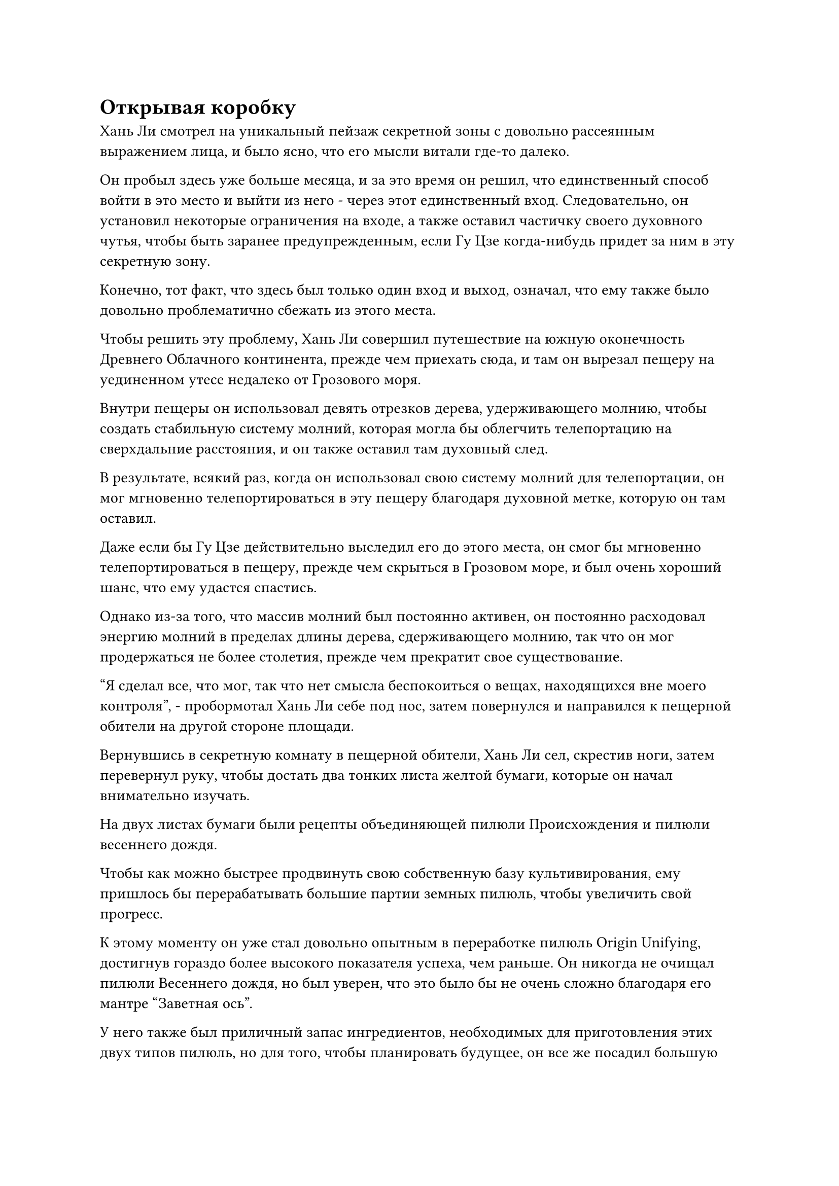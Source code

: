 = Открывая коробку

Хань Ли смотрел на уникальный пейзаж секретной зоны с довольно рассеянным выражением лица, и было ясно, что его мысли витали где-то далеко.

Он пробыл здесь уже больше месяца, и за это время он решил, что единственный способ войти в это место и выйти из него - через этот единственный вход. Следовательно, он установил некоторые ограничения на входе, а также оставил частичку своего духовного чутья, чтобы быть заранее предупрежденным, если Гу Цзе когда-нибудь придет за ним в эту секретную зону.

Конечно, тот факт, что здесь был только один вход и выход, означал, что ему также было довольно проблематично сбежать из этого места.

Чтобы решить эту проблему, Хань Ли совершил путешествие на южную оконечность Древнего Облачного континента, прежде чем приехать сюда, и там он вырезал пещеру на уединенном утесе недалеко от Грозового моря.

Внутри пещеры он использовал девять отрезков дерева, удерживающего молнию, чтобы создать стабильную систему молний, которая могла бы облегчить телепортацию на сверхдальние расстояния, и он также оставил там духовный след.

В результате, всякий раз, когда он использовал свою систему молний для телепортации, он мог мгновенно телепортироваться в эту пещеру благодаря духовной метке, которую он там оставил.

Даже если бы Гу Цзе действительно выследил его до этого места, он смог бы мгновенно телепортироваться в пещеру, прежде чем скрыться в Грозовом море, и был очень хороший шанс, что ему удастся спастись.

Однако из-за того, что массив молний был постоянно активен, он постоянно расходовал энергию молний в пределах длины дерева, сдерживающего молнию, так что он мог продержаться не более столетия, прежде чем прекратит свое существование.

"Я сделал все, что мог, так что нет смысла беспокоиться о вещах, находящихся вне моего контроля", - пробормотал Хань Ли себе под нос, затем повернулся и направился к пещерной обители на другой стороне площади.

Вернувшись в секретную комнату в пещерной обители, Хань Ли сел, скрестив ноги, затем перевернул руку, чтобы достать два тонких листа желтой бумаги, которые он начал внимательно изучать.

На двух листах бумаги были рецепты объединяющей пилюли Происхождения и пилюли весеннего дождя.

Чтобы как можно быстрее продвинуть свою собственную базу культивирования, ему пришлось бы перерабатывать большие партии земных пилюль, чтобы увеличить свой прогресс.

К этому моменту он уже стал довольно опытным в переработке пилюль Origin Unifying, достигнув гораздо более высокого показателя успеха, чем раньше. Он никогда не очищал пилюли Весеннего дождя, но был уверен, что это было бы не очень сложно благодаря его мантре "Заветная ось".

У него также был приличный запас ингредиентов, необходимых для приготовления этих двух типов пилюль, но для того, чтобы планировать будущее, он все же посадил большую часть своих семян духовной медицины в частном саду духовной медицины в своей пещерной обители.

Он знал, что, несмотря на то, что он получил два рецепта земных таблеток, его организм в конечном счете начнет вырабатывать толерантность, если он будет постоянно употреблять одни и те же типы таблеток, и как только это произойдет, таблетки уже не будут такими эффективными, как раньше.

Следовательно, ему требовался более разнообразный ассортимент земных рецептов пилюль.

С этой целью он запустил миссию в Гильдии Временных, выразив желание обменять ресурсы на земные рецепты пилюль, но рецепты пилюль такого калибра были чрезвычайно редкими и ценными, и он не смог получить никаких дополнительных рецептов таким способом.

Внезапно он протянул руку и достал фиолетовую нефритовую шкатулку, ту самую, которая когда-то принадлежала Пин Яоцзы.

Тот факт, что шкатулка так тщательно охранялась кем-то, кто был близок к тому, чтобы стать Небесным Мастером пилюль, указывал на то, что все, что находилось внутри, должно было быть чрезвычайно ценным, и был шанс, что в ней содержалась коллекция рецептов пилюль Пин Яоцзы.

Он окинул взглядом узоры на поверхности фиолетовой коробки, затем взмахнул рукой, чтобы вызвать около дюжины черных флажков, каждый из которых был размером всего около дюйма. Флажки были сделаны из черного металлического материала с выгравированным на них множеством сложных узоров.

Хань Ли воткнула эти металлические флажки по кругу в каменную землю, затем подняла палец и начала чертить линии на земле между флажками.

Вскоре на земле сформировался крошечный, но сложный массив.

Хань Ли поставил шкатулку из фиолетового нефрита в центр массива, затем запечатал ее рукой и начал произносить заклинание.

Когда он это сделал, все узоры на черных флагах и массив, выгравированный на земле, засветились в унисон.

Затем по приказу Хань Ли из массива вырвалась вспышка ослепительного света, поглотившая всю шкатулку из фиолетового нефрита, и серебряный талисман, который был плотно прикреплен к шкатулке, внезапно вспыхнул пламенем.

Языки пламени освещали все узоры, выгравированные на поверхности шкатулки, придавая ей сверкающий и полупрозрачный вид, как будто это был великолепный кусок фиолетового хрусталя. Однако у Хань Ли не было возможности оценить ее красоту, так как шкатулка внезапно начала сильно дрожать, а узоры на ее поверхности светились все ярче и ярче, казалось, они вот-вот раскроются.

Брови Хань Ли слегка нахмурились, когда он увидел это, и он немедленно активировал свои духовные глаза Brightsight.

При этом он обнаружил, что на внутренней стороне шкатулки выгравированы секретные руны, и все эти руны загорелись, инициируя последовательность самоуничтожения, чтобы уничтожить нефритовую шкатулку и ее содержимое.

На нефритовую шкатулку было наложено два уровня ограничений, и если бы кто-то снял только серебряный талисман, секретные руны на внутренней стороне шкатулки были бы активированы, чтобы уничтожить все.

В этой напряженной ситуации Хань Ли немедленно призвал свою мантру "Заветная ось", и она появилась позади него в виде золотого колеса размером около фута, медленно вращающегося в воздухе.

Заветная ось Мантры начала вращаться быстрее по его приказу, и она выпустила бесчисленную золотую рябь, которая распространилась по воздуху во всех направлениях, мгновенно охватив все окружающее пространство в радиусе 100 футов.

Внезапно все в тайной комнате, кроме самого Хань Ли, замедлилось.

Руны внутри фиолетовой нефритовой шкатулки вспыхивали так быстро, что казалось, будто они светились непрерывно все это время, и только теперь, когда они замедлились, Хань Ли обнаружил, что они на самом деле мигают.

Он немедленно быстро наложил ряд ручных печатей, а затем быстро переставил черные флажки обеими руками, в мгновение ока создав совершенно новый миниатюрный массив.

После этого новая матрица по его приказу начала излучать ослепительный свет, и вспышка черного света вырвалась из черных флажков, как миниатюрные стрелы, прежде чем влететь в коробку.

Внутри нефритовой шкатулки свет, исходящий от скрытых рун, угас, и пламя, горевшее снаружи шкатулки, также постепенно уменьшалось.

К тому времени, когда пламя полностью погасло, узоры на коробке тоже потемнели, и коробка открылась сама по себе со слабым треском.

Хань Ли вернул Заветную Ось Мантры обратно в свое собственное тело, затем протянул руку, чтобы сделать хватательное движение, притягивая к себе шкатулку из фиолетового нефрита.

Он уже установил высокоуровневую ограничительную решетку за пределами секретной комнаты, поэтому его не беспокоило, что нефритовая шкатулка будет содержать какой-то секретный механизм, который выдаст его текущее местоположение.

Он заглянул в коробку и обнаружил, что она совершенно пуста, за исключением стопки тонких золотых страниц, лежащих на дне.

Хань Ли задействовал свое духовное чутье, чтобы убедиться, что на страницах не было никаких духовных меток, и только тогда он взял их для более тщательного изучения.

Слова "Пилюля, способствующая росту" были написаны древним текстом на верхнем листе бумаги, а ниже был рецепт и способ приготовления пилюли.

При виде этого на лице Хань Ли появилось восторженное выражение. Как он и ожидал, в коробке лежала коллекция рецептов пилюль Пин Яоцзы.

Бегло прочитав первую страницу в стопке, он пролистал около дюжины страниц, которые шли после первой, и, к своему восторгу, обнаружил, что большинство из них были рецептами земных таблеток. Включая рецепт пилюли, способствующей росту, существовало целых семь земных рецептов пилюль.

Однако это имело смысл для него после того, как он рассмотрел тот факт, что Пин Яоцзы уже обладал способностью очищать пилюли дао до своей кончины.

С этими семью рецептами земных пилюль в дополнение к рецептам объединяющей пилюли Origin и пилюли весеннего дождя ему в ближайшее время не придется тратить время и энергию на поиск других рецептов земных пилюль.

Согласно описанию таблетки, приложенному к рецепту, Хань Ли смог подтвердить без всяких разумных сомнений, что флакон с желтыми таблетками, который он ранее получил от Пин Яоцзы, был флаконом с таблетками, способствующими росту.

Эти пилюли, казалось, были более высокого качества, чем пилюли весеннего дождя, и, конечно же, спиртовые снадобья, используемые для их приготовления, были чрезвычайно ценными.

К счастью, эта секретная область парящих гор была естественной сокровищницей спиртовых лекарств, так что он мог добывать многие ингредиенты здесь, и, учитывая его статус, секта определенно не собиралась преследовать его, если бы он собрал только партию спиртовых лекарств, которым было не более 100 лет.

После этого ему просто нужно было бы довести эти духовные лекарства до нужного возраста с помощью спиртовой жидкости из флакона Небесного контроля, и он мог бы приобрести любые ингредиенты, которые он не смог бы найти с помощью Камней Бессмертного происхождения.

Хань Ли подавил восторг в своем сердце, когда взял нефритовую шкатулку, и уже собирался положить все рецепты таблеток обратно в коробку, когда вдруг заметил, что с дном коробки, похоже, что-то не так.

Он перевернул руку, чтобы достать кинжал, тонкий, как ивовый лист, затем вонзил его в край нефритовой шкатулки, прежде чем осторожно приподнять ее.

Раздался слабый треск, и со дна коробки поднялась фиолетовая нефритовая доска, гладкая, как зеркало.

Нефритовая доска была ненамного толще листа бумаги, и Хань Ли поднял ее, прежде чем внимательно осмотреть.

При свете пламени в потайной комнате он мог видеть, что нефритовая доска была испещрена бесчисленными чрезвычайно тонкими рунами, которые были соединены между собой, образуя чрезвычайно сложный узор.

Хань Ли высвободил свое духовное чутье, чтобы охватить нефритовую доску, и как только его духовное чутье соприкоснулось с доской, слой золотого света мгновенно поднялся от всех узоров на ее поверхности, высвободив серию золотых рун, которые оттолкнули его духовное чутье.

После еще нескольких попыток он все еще не смог добиться никакого прогресса, так что ему оставалось только пока отказаться от этого начинания.

Дело было не в том, что он не мог силой преодолеть барьер золотого света с помощью своего духовного чувства. Вместо этого он просто не хотел рисковать, разбивая нефритовую доску, поскольку у него было ощущение, что это было что-то очень ценное.

В конце концов, ему оставалось только положить нефритовую доску обратно в коробку вместе с рецептами таблеток, прежде чем снова убрать коробку.

После этого он взмахнул рукавом в воздухе, и серый каменный котел появился перед ним во вспышке света, прежде чем приземлиться на землю с глухим стуком.

#pagebreak()